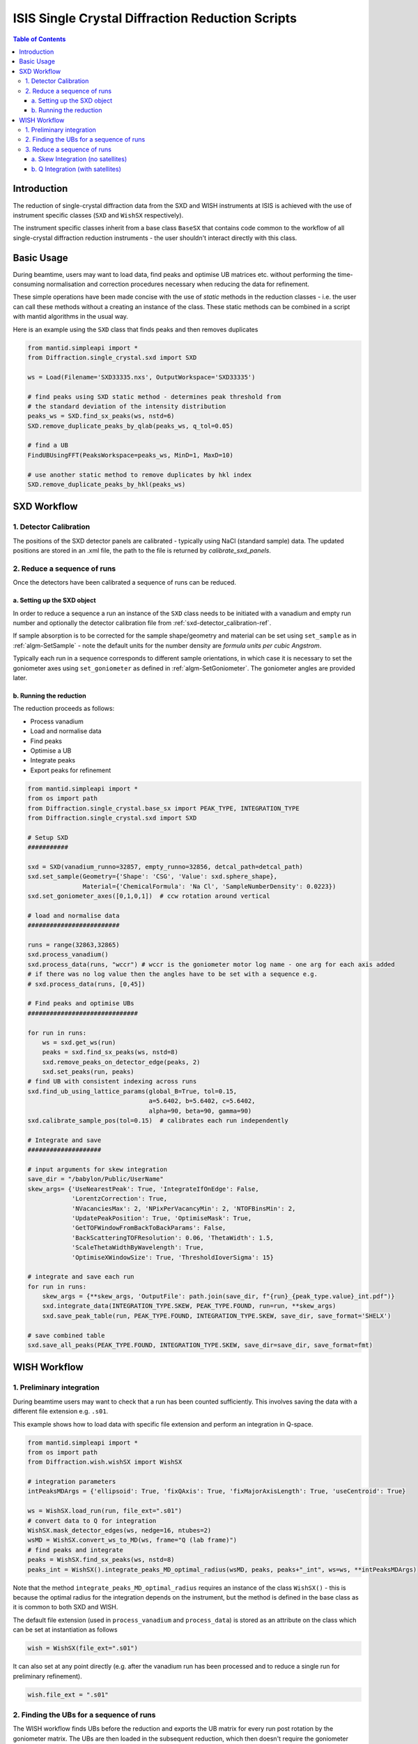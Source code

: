 .. _isis-single-crystal-diffraction-ref:

=================================================
ISIS Single Crystal Diffraction Reduction Scripts
=================================================

.. contents:: Table of Contents
    :local:

Introduction
------------

The reduction of single-crystal diffraction data from the SXD and WISH instruments at ISIS is
achieved with the use of instrument specific classes (``SXD`` and ``WishSX`` respectively).

The instrument specific classes inherit from a base class ``BaseSX`` that contains code common to the
workflow of all single-crystal diffraction reduction instruments - the user shouldn't interact directly with this class.

Basic Usage
-----------

During beamtime, users may want to load data, find peaks and optimise UB matrices etc. without performing the
time-consuming normalisation and correction procedures necessary when reducing the data for refinement.

These simple operations have been made concise with the use of `static` methods in the reduction classes - i.e.
the user can call these methods without a creating an instance of the class. These static methods can be
combined in a script with mantid algorithms in the usual way.

Here is an example using the ``SXD`` class that finds peaks and then removes duplicates

..  code-block:: python

  from mantid.simpleapi import *
  from Diffraction.single_crystal.sxd import SXD

  ws = Load(Filename='SXD33335.nxs', OutputWorkspace='SXD33335')

  # find peaks using SXD static method - determines peak threshold from
  # the standard deviation of the intensity distribution
  peaks_ws = SXD.find_sx_peaks(ws, nstd=6)
  SXD.remove_duplicate_peaks_by_qlab(peaks_ws, q_tol=0.05)

  # find a UB
  FindUBUsingFFT(PeaksWorkspace=peaks_ws, MinD=1, MaxD=10)

  # use another static method to remove duplicates by hkl index
  SXD.remove_duplicate_peaks_by_hkl(peaks_ws)

SXD Workflow
------------

.. _sxd-detector_calibration-ref:

1. Detector Calibration
^^^^^^^^^^^^^^^^^^^^^^^

The positions of the SXD detector panels are calibrated - typically using NaCl (standard sample) data.
The updated positions are stored in an .xml file, the path to the file is returned by `calibrate_sxd_panels`.

..  code-block:: python
  sxd = SXD()
  wsname = sxd.load_run(32863)
  peaks_ws = sxd.find_sx_peaks(wsname,  nstd=8)
  sxd.remove_peaks_on_detector_edge(peaks_ws, 2)

  # initial UB
  FindUBUsingFFT(PeaksWorkspace=peaks_ws , MinD=1, MaxD=10)
  # force lattice parameters to be correct
  SelectCellWithForm(PeaksWorkspace=peaks_ws, FormNumber=1, Apply=True, Tolerance=0.15)
  OptimizeLatticeForCellType(PeaksWorkspace=peaks_ws, Apply=True, Tolerance=0.15)
  IndexPeaks(PeaksWorkspace=peaks_ws, Tolerance=0.15, CommonUBForAll=False)
  CalculateUMatrix(PeaksWorkspace=peaks_ws, a=5.6402, b=5.6402, c=5.6402,
                   alpha=90, beta=90, gamma=90)

  save_dir = r"/babylon/Public/UserName/"
  detcal_path = sxd.calibrate_sxd_panels(wsname, pk_wsname, save_dir, tol=0.2)

2. Reduce a sequence of runs
^^^^^^^^^^^^^^^^^^^^^^^^^^^^

Once the detectors have been calibrated a sequence of runs can be reduced.

a. Setting up the SXD object
============================

In order to reduce a sequence a run an instance of the ``SXD`` class needs to be initiated with a vanadium and empty
run number and optionally the detector calibration file from :ref:`sxd-detector_calibration-ref`.

If sample absorption is to be corrected for the sample shape/geometry and material can be set using ``set_sample``
as in :ref:`algm-SetSample` - note the default units for the number density are `formula units per cubic Angstrom`.

Typically each run in a sequence corresponds to different sample orientations, in which case it is necessary to set the
goniometer axes using ``set_goniometer`` as defined in :ref:`algm-SetGoniometer`.
The goniometer angles are provided later.

..  code-block:: python
    sxd = SXD(vanadium_runno=32857, empty_runno=32856, detcal_path=detcal_path)
    sxd.set_sample(Geometry={'Shape': 'CSG', 'Value': sxd.sphere_shape},
                   Material={'ChemicalFormula': 'Na Cl', 'SampleNumberDensity': 0.0223})
    sxd.set_goniometer_axes([0,1,0,1])  # ccw rotation around vertical

b. Running the reduction
========================

The reduction proceeds as follows:

- Process vanadium
- Load and normalise data
- Find peaks
- Optimise a UB
- Integrate peaks
- Export peaks for refinement

..  code-block:: python

    from mantid.simpleapi import *
    from os import path
    from Diffraction.single_crystal.base_sx import PEAK_TYPE, INTEGRATION_TYPE
    from Diffraction.single_crystal.sxd import SXD

    # Setup SXD
    ###########

    sxd = SXD(vanadium_runno=32857, empty_runno=32856, detcal_path=detcal_path)
    sxd.set_sample(Geometry={'Shape': 'CSG', 'Value': sxd.sphere_shape},
                   Material={'ChemicalFormula': 'Na Cl', 'SampleNumberDensity': 0.0223})
    sxd.set_goniometer_axes([0,1,0,1])  # ccw rotation around vertical

    # load and normalise data
    #########################

    runs = range(32863,32865)
    sxd.process_vanadium()
    sxd.process_data(runs, "wccr") # wccr is the goniometer motor log name - one arg for each axis added
    # if there was no log value then the angles have to be set with a sequence e.g.
    # sxd.process_data(runs, [0,45])

    # Find peaks and optimise UBs
    ##############################

    for run in runs:
        ws = sxd.get_ws(run)
        peaks = sxd.find_sx_peaks(ws, nstd=8)
        sxd.remove_peaks_on_detector_edge(peaks, 2)
        sxd.set_peaks(run, peaks)
    # find UB with consistent indexing across runs
    sxd.find_ub_using_lattice_params(global_B=True, tol=0.15,
                                     a=5.6402, b=5.6402, c=5.6402,
                                     alpha=90, beta=90, gamma=90)
    sxd.calibrate_sample_pos(tol=0.15)  # calibrates each run independently

    # Integrate and save
    ####################

    # input arguments for skew integration
    save_dir = "/babylon/Public/UserName"
    skew_args= {'UseNearestPeak': True, 'IntegrateIfOnEdge': False,
                'LorentzCorrection': True,
                'NVacanciesMax': 2, 'NPixPerVacancyMin': 2, 'NTOFBinsMin': 2,
                'UpdatePeakPosition': True, 'OptimiseMask': True,
                'GetTOFWindowFromBackToBackParams': False,
                'BackScatteringTOFResolution': 0.06, 'ThetaWidth': 1.5,
                'ScaleThetaWidthByWavelength': True,
                'OptimiseXWindowSize': True, 'ThresholdIoverSigma': 15}

    # integrate and save each run
    for run in runs:
        skew_args = {**skew_args, 'OutputFile': path.join(save_dir, f"{run}_{peak_type.value}_int.pdf")}
        sxd.integrate_data(INTEGRATION_TYPE.SKEW, PEAK_TYPE.FOUND, run=run, **skew_args)
        sxd.save_peak_table(run, PEAK_TYPE.FOUND, INTEGRATION_TYPE.SKEW, save_dir, save_format='SHELX')

    # save combined table
    sxd.save_all_peaks(PEAK_TYPE.FOUND, INTEGRATION_TYPE.SKEW, save_dir=save_dir, save_format=fmt)

WISH Workflow
-------------

1. Preliminary integration
^^^^^^^^^^^^^^^^^^^^^^^^^^

During beamtime users may want to check that a run has been counted sufficiently. This
involves saving the data with a different file extension e.g. ``.s01``.

This example shows how to load data with specific file extension and perform an integration in Q-space.

..  code-block:: python

    from mantid.simpleapi import *
    from os import path
    from Diffraction.wish.wishSX import WishSX

    # integration parameters
    intPeaksMDArgs = {'ellipsoid': True, 'fixQAxis': True, 'fixMajorAxisLength': True, 'useCentroid': True}

    ws = WishSX.load_run(run, file_ext=".s01")
    # convert data to Q for integration
    WishSX.mask_detector_edges(ws, nedge=16, ntubes=2)
    wsMD = WishSX.convert_ws_to_MD(ws, frame="Q (lab frame)")
    # find peaks and integrate
    peaks = WishSX.find_sx_peaks(ws, nstd=8)
    peaks_int = WishSX().integrate_peaks_MD_optimal_radius(wsMD, peaks, peaks+"_int", ws=ws, **intPeaksMDArgs)

Note that the method ``integrate_peaks_MD_optimal_radius`` requires an instance of the class ``WishSX()`` - this is
because the optimal radius for the integration depends on the instrument, but the method is defined in the base class as
it is common to both SXD and WISH.

The default file extension (used in ``process_vanadium`` and ``process_data``) is stored as an attribute on the class
which can be set at instantiation as follows

..  code-block:: python

    wish = WishSX(file_ext=".s01")

It can also set at any point directly (e.g. after the vanadium run has been processed and to reduce a single run for
preliminary refinement).

..  code-block:: python

    wish.file_ext = ".s01"

2. Finding the UBs for a sequence of runs
^^^^^^^^^^^^^^^^^^^^^^^^^^^^^^^^^^^^^^^^^

The WISH workflow finds UBs before the reduction and exports the UB matrix for every run post rotation by the goniometer
matrix. The UBs are then loaded in the subsequent reduction, which then doesn't require the goniometer information, and
the predicted peak positions are integrated (in contrast to SXD where the found peaks are integrated)..

Here is an example that finds peaks, integrates them in Q-space and filters by I/sigma to only use the strongest peaks
in the UB optimisation.

..  code-block:: python

    from mantid.simpleapi import *
    from os import path
    from Diffraction.wish.wishSX import WishSX

    # lattice parameters
    a, b, c, alpha, beta, gamma = 12.2738, 12.2738, 12.2738, 90.0, 90.0, 90.0

    # integration parameters
    intPeaksMDArgs = {'ellipsoid': True, 'fixQAxis': True, 'fixMajorAxisLength': True, 'useCentroid': True}

    # goniometer angles (one for each run)
    omegas = [7.0, 50.0, 153.0]
    phis = [181.0, 247.0, 93.0]
    runs = range(42730, 42733)

    pk_ws_list = []
    for irun, run in enumerate(runs):
        ws = WishSX.load_run(run)
        SetGoniometer(Workspace=ws, Axis0=str(omegas[irun])+',0,1,0,1',
                      Axis1=str(phis[irun]) + ',1,1,0,1')
        # convert data to Q for integration
        WishSX.mask_detector_edges(ws, nedge=16, ntubes=2)
        wsMD = WishSX.convert_ws_to_MD(ws, frame="Q (lab frame)")
        # find peaks and integrate
        peaks = WishSX.find_sx_peaks(ws, nstd=8)
        peaks_int = WishSX().integrate_peaks_MD_optimal_radius(wsMD, peaks, peaks+"_int", ws=ws, **intPeaksMDArgs)
        peaks_int = peaks_int.name()
        # filter to get strong peaks only
        FilterPeaks(InputWorkspace=peaks_int, OutputWorkspace=peaks_int, FilterVariable="Signal/Noise",
                    FilterValue=10, Operator=">")
        # get a rough UB and keep indexed
        FindUBUsingFFT(peaks_int, MinD=1, MaxD=20)
        SelectCellOfType(PeaksWorkspace=peaks_int, Centering='I', Apply=True)
        IndexPeaks(peaks_int, RoundHKLs=True, CommonUBForAll=False)
        CalculateUMatrix(peaks_int, a=a, b=b, c=c, alpha=alpha, beta=beta, gamma=gamma)
        WishSX.remove_unindexed_peaks(peaks_int)
        pk_ws_list.append(peaks_int)

    # find a UB per run with consistent indexing across the sequence
    FindGlobalBMatrix(PeakWorkspaces=pk_ws_list, a=a, b=b, c=c, alpha=alpha, beta=beta, gamma=gamma, Tolerance=0.15)

    # save the UBs
    save_dir = "/babylon/Public/UserName"
    for irun, peaks in enumerate(pk_ws_list):
        SaveIsawUB(InputWorkspace=peaks, Filename=path.join(save_dir,  f'{runs[irun]}.mat'),
                   RotateByGoniometerMatrix=True)


3. Reduce a sequence of runs
^^^^^^^^^^^^^^^^^^^^^^^^^^^^

After a UB matrix has been optimised for each run, the entire sequence of runs can now be reduced.

The method ``predict_peaks`` predicts peaks based on the `enum` class ``PEAK_TYPE``:

- ``FOUND``
- ``PREDICT``
- ``PREDICT_SAT``

The method takes the keyword arguments for :ref:`algm-PredictPeaks`
and :ref:`algm-PredictFractionalPeaks` for ``PEAK_TYPE.PREDICT`` and ``PEAK_TYPE.PREDICT_SAT`` respectively.

The integration algorithm called by ``integrate_data`` will integrate the peak table based on the ``PEAK_TYPE`` supplied
using an agorithm determined by the `enum` class ``INTEGRATION_TYPE``:

- ``MD``
- ``MD_OPTIMAL_RADIUS``
- ``SKEW``

The Q-space integration methods are ``MD`` a ``MD_OPTIMAL_RADIUS`` - the latter estimates an appropriate peak radius for
each peak, the former method requires the user to supply the peak radius to ``integrate_data`` using keyword arguments
as in :ref:`algm-IntegratePeaksMD-v2`.

a. Skew Integration (no satellites)
===================================

..  code-block:: python

    from mantid.simpleapi import *
    from os import path
    from Diffraction.single_crystal.base_sx import PEAK_TYPE, INTEGRATION_TYPE
    from Diffraction.wish.wishSX import WishSX

    # Setup WishSX
    ##############

    wish = WishSX(vanadium_runno=43526)
    # set sample material
    sphere = '''<sphere id="sphere">
                <centre x="0.0"  y="0.0" z="0.0" />
                <radius val="0.0009"/>
                </sphere>'''  # sphere radius 0.9mm
    wish.set_sample(Geometry={'Shape': 'CSG', 'Value': sphere_GGG},
                    Material={'ChemicalFormula': 'Ca3-Ga2-Ge3-O12', 'SampleNumberDensity': 0.001086})

    # load vanadium
    ###############

    wish.process_vanadium()

    # Integrate and save
    ####################

    save_dir = "/babylon/Public/UserName"
    # integration parameters
    intPeaksSkewArgs = {'UseNearestPeak': True, 'IntegrateIfOnEdge': False,
                        'NRowsEdge': 5, 'NColsEdge':2,
                        'NVacanciesMax': 2, 'NPixPerVacancyMin': 2, 'NTOFBinsMin': 2,
                        'UpdatePeakPosition': True, 'OptimiseMask': True,
                        'GetTOFWindowFromBackToBackParams': True, 'NFWHM': 10,
                        'LorentzCorrection': True, 'ScaleThetaWidthByWavelength': True,
                        'OptimiseXWindowSize':True, 'ThresholdIoverSigma': 80}

    for run in range(42730, 42733):
        wish.process_data([run])
        # load UB
        wish.load_isaw_ub(path.join(save_dir, f'{run}.mat'), tol=0.15, run=run)
        # predict peaks
        wish.predict_peaks(MinDSpacing=0.75, WavelengthMin=0.85,
                           ReflectionCondition='Body centred', run=run)
        # Integrate
        skew_kwargs = {'OutputFile': path.join(save_dir, f'{run}_integrated.pdf'),
                       **intPeaksSkewArgs}
        wish.integrate_data(INTEGRATION_TYPE.SKEW, PEAK_TYPE.PREDICT, run=run, **skew_kwargs)
        wish.save_peak_table(run, PEAK_TYPE.PREDICT, INTEGRATION_TYPE.SKEW,
                             save_dir=save_dir, save_format="Jana")
        wish.delete_run_data(run)  # delete raw workspace to save memory

    wish.save_all_peaks(PEAK_TYPE.FOUND, INTEGRATION_TYPE.SKEW, save_dir=save_dir, save_format="jana")

b. Q Integration (with satellites)
==================================

..  code-block:: python

    from mantid.simpleapi import *
    from os import path
    from Diffraction.single_crystal.base_sx import PEAK_TYPE, INTEGRATION_TYPE
    from Diffraction.wish.wishSX import WishSX

    # Setup WishSX
    ##############
    wish = WishSX(vanadium_runno=43526)
    # set sample material
    sphere = '''<sphere id="sphere">
                <centre x="0.0"  y="0.0" z="0.0" />
                <radius val="0.0009"/>
                </sphere>'''  # sphere radius 0.9mm
    wish.set_sample(Geometry={'Shape': 'CSG', 'Value': sphere},
                    Material={'ChemicalFormula': 'Ca3-Ga2-Ge3-O12', 'SampleNumberDensity': 0.001086})

    # load vanadium
    ###############

    wish.process_vanadium()

    # Load runs one at a time and integrate
    #######################################

    save_dir = "/babylon/Public/UserName"
    # integration parameters
    intPeaksMDArgs = {'ellipsoid': True, 'fixQAxis': True, 'fixMajorAxisLength': True, 'useCentroid': True}

    for run in range(42730, 42733):
        wish.process_data([run])
        # load UB
        wish.load_isaw_ub(path.join(save_dir, f'{run}.mat'), tol=0.15, run=run)
        # predict peaks
        # main
        wish.predict_peaks(MinDSpacing=0.75, WavelengthMin=0.85,
                           ReflectionCondition='Body centred', run=run)
        # satellite
        wish.predict_peaks(peak_type=PEAK_TYPE.SATELLITE, run=run
                           ModVector1="0.5,0,0", ModVector2="0,0.5,0", ModVector3="0,0,0.5",
                           MaxOrder=1, CrossTerms=False, RequirePeaksOnDetector=True,
                           ReflectionCondition='Body centred')
        # filter satellite peaks by wavelength and d-spacing
        sat_peaks = self.get_peaks(run, PEAK_TYPE.PREDICT_SAT)
        FilterPeaks(InputWorkspace=sat_peaks, OutputWorkspace=sat_peaks, FilterVariable="Wavelength",
                    FilterValue=0.85, Operator=">")
        FilterPeaks(InputWorkspace=sat_peaks, OutputWorkspace=sat_peaks, FilterVariable="DSpacing",
                    FilterValue=0.75, Operator=">")
        # Integrate and save
        wish.convert_to_MD(run=run)  # convert to QLab (default)
        for peak_type in [PEAK_TYPE.PREDICT, PREDICT_SAT]:
            wish.integrate_data(INTEGRATION_TYPE.MD_OPTIMAL_RADIUS, peak_type, run=run, **intPeaksMDArgs)
            wish.save_peak_table(run, peak_type, INTEGRATION_TYPE.MD_OPTIMAL_RADIUS,
                                 save_dir=save_dir, save_format="Jana")
        wish.delete_run_data(run, del_MD=False)  # delete raw workspace to save memory

    for peak_type in [PEAK_TYPE.PREDICT, PREDICT_SAT]:
        wish.save_all_peaks(peak_type, INTEGRATION_TYPE.MD_OPTIMAL_RADIUS, save_dir=save_dir, save_format="jana")

.. categories:: Techniques
